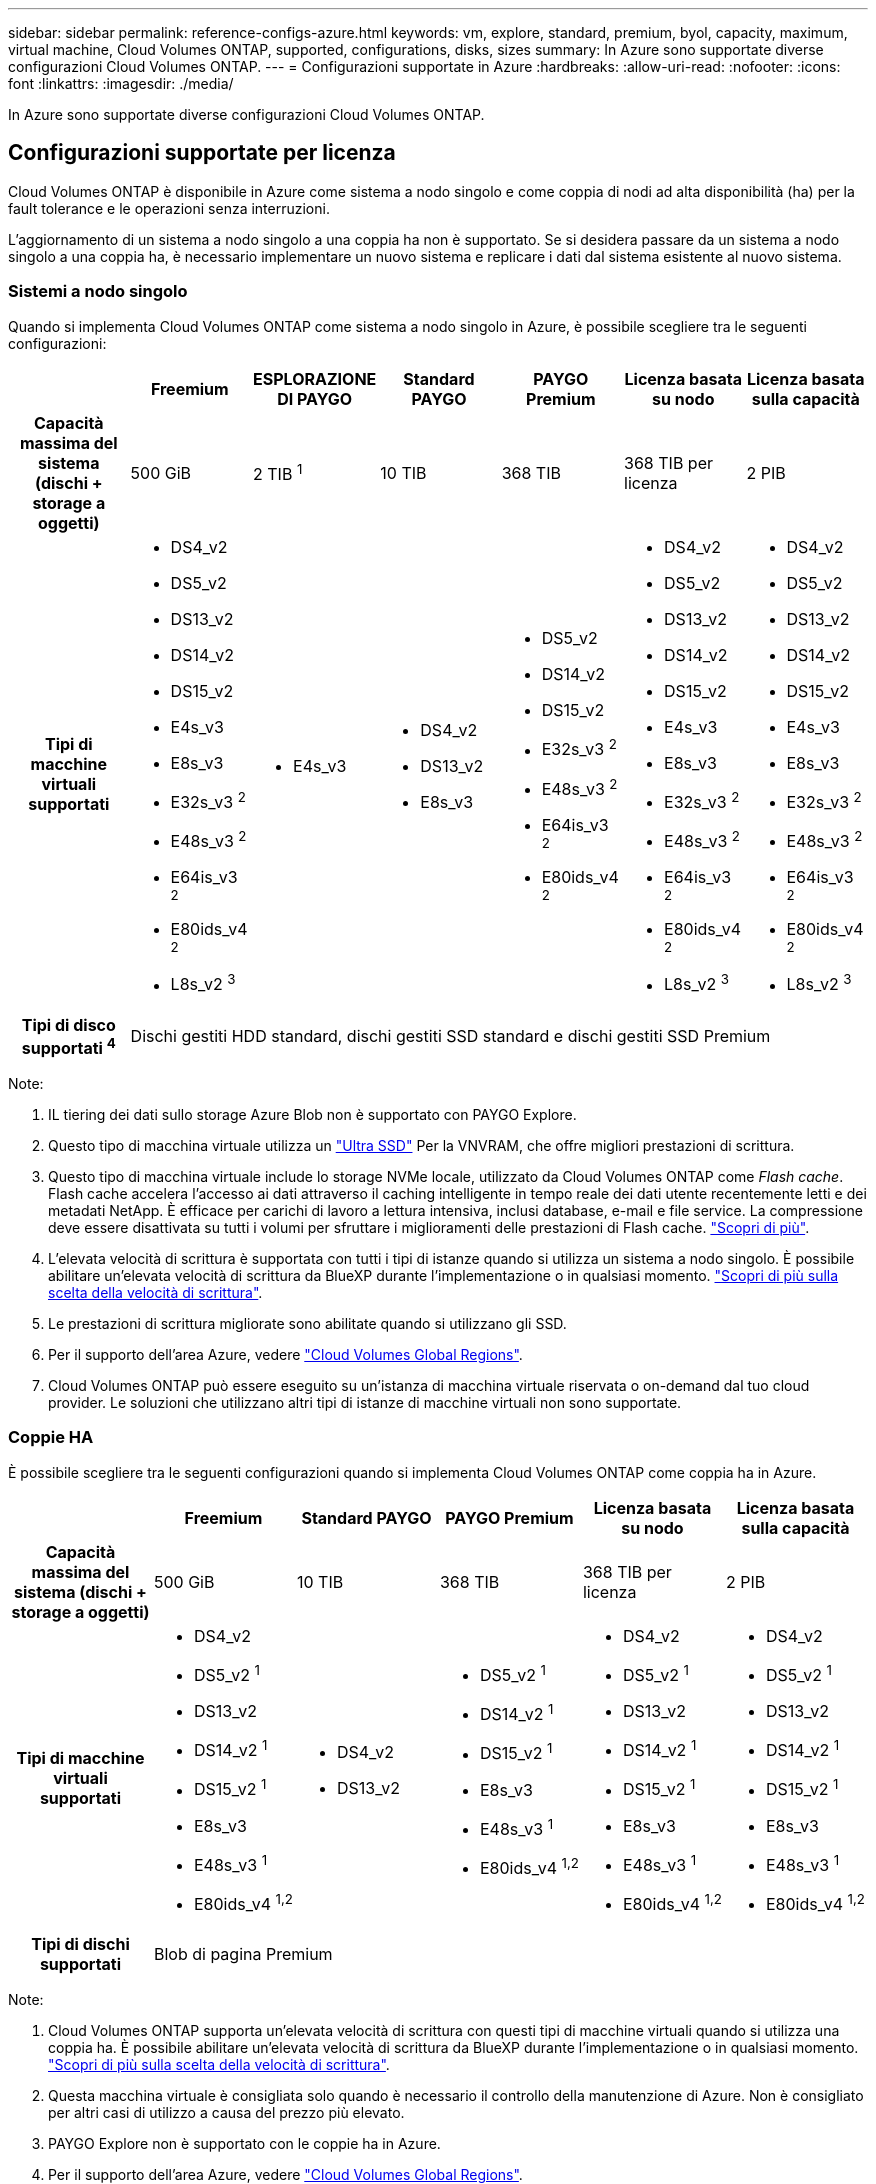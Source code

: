 ---
sidebar: sidebar 
permalink: reference-configs-azure.html 
keywords: vm, explore, standard, premium, byol, capacity, maximum, virtual machine, Cloud Volumes ONTAP, supported, configurations, disks, sizes 
summary: In Azure sono supportate diverse configurazioni Cloud Volumes ONTAP. 
---
= Configurazioni supportate in Azure
:hardbreaks:
:allow-uri-read: 
:nofooter: 
:icons: font
:linkattrs: 
:imagesdir: ./media/


[role="lead"]
In Azure sono supportate diverse configurazioni Cloud Volumes ONTAP.



== Configurazioni supportate per licenza

Cloud Volumes ONTAP è disponibile in Azure come sistema a nodo singolo e come coppia di nodi ad alta disponibilità (ha) per la fault tolerance e le operazioni senza interruzioni.

L'aggiornamento di un sistema a nodo singolo a una coppia ha non è supportato. Se si desidera passare da un sistema a nodo singolo a una coppia ha, è necessario implementare un nuovo sistema e replicare i dati dal sistema esistente al nuovo sistema.



=== Sistemi a nodo singolo

Quando si implementa Cloud Volumes ONTAP come sistema a nodo singolo in Azure, è possibile scegliere tra le seguenti configurazioni:

[cols="h,d,d,d,d,d,d"]
|===
|  | Freemium | ESPLORAZIONE DI PAYGO | Standard PAYGO | PAYGO Premium | Licenza basata su nodo | Licenza basata sulla capacità 


| Capacità massima del sistema (dischi + storage a oggetti) | 500 GiB | 2 TIB ^1^ | 10 TIB | 368 TIB | 368 TIB per licenza | 2 PIB 


| Tipi di macchine virtuali supportati  a| 
* DS4_v2
* DS5_v2
* DS13_v2
* DS14_v2
* DS15_v2
* E4s_v3
* E8s_v3
* E32s_v3 ^2^
* E48s_v3 ^2^
* E64is_v3 ^2^
* E80ids_v4 ^2^
* L8s_v2 ^3^

 a| 
* E4s_v3

 a| 
* DS4_v2
* DS13_v2
* E8s_v3

 a| 
* DS5_v2
* DS14_v2
* DS15_v2
* E32s_v3 ^2^
* E48s_v3 ^2^
* E64is_v3 ^2^
* E80ids_v4 ^2^

 a| 
* DS4_v2
* DS5_v2
* DS13_v2
* DS14_v2
* DS15_v2
* E4s_v3
* E8s_v3
* E32s_v3 ^2^
* E48s_v3 ^2^
* E64is_v3 ^2^
* E80ids_v4 ^2^
* L8s_v2 ^3^

 a| 
* DS4_v2
* DS5_v2
* DS13_v2
* DS14_v2
* DS15_v2
* E4s_v3
* E8s_v3
* E32s_v3 ^2^
* E48s_v3 ^2^
* E64is_v3 ^2^
* E80ids_v4 ^2^
* L8s_v2 ^3^




| Tipi di disco supportati ^4^ 6+| Dischi gestiti HDD standard, dischi gestiti SSD standard e dischi gestiti SSD Premium 
|===
Note:

. IL tiering dei dati sullo storage Azure Blob non è supportato con PAYGO Explore.
. Questo tipo di macchina virtuale utilizza un https://docs.microsoft.com/en-us/azure/virtual-machines/windows/disks-enable-ultra-ssd["Ultra SSD"^] Per la VNVRAM, che offre migliori prestazioni di scrittura.
. Questo tipo di macchina virtuale include lo storage NVMe locale, utilizzato da Cloud Volumes ONTAP come _Flash cache_. Flash cache accelera l'accesso ai dati attraverso il caching intelligente in tempo reale dei dati utente recentemente letti e dei metadati NetApp. È efficace per carichi di lavoro a lettura intensiva, inclusi database, e-mail e file service. La compressione deve essere disattivata su tutti i volumi per sfruttare i miglioramenti delle prestazioni di Flash cache. https://docs.netapp.com/us-en/bluexp-cloud-volumes-ontap/concept-flash-cache.html["Scopri di più"^].
. L'elevata velocità di scrittura è supportata con tutti i tipi di istanze quando si utilizza un sistema a nodo singolo. È possibile abilitare un'elevata velocità di scrittura da BlueXP durante l'implementazione o in qualsiasi momento. https://docs.netapp.com/us-en/bluexp-cloud-volumes-ontap/concept-write-speed.html["Scopri di più sulla scelta della velocità di scrittura"^].
. Le prestazioni di scrittura migliorate sono abilitate quando si utilizzano gli SSD.
. Per il supporto dell'area Azure, vedere https://bluexp.netapp.com/cloud-volumes-global-regions["Cloud Volumes Global Regions"^].
. Cloud Volumes ONTAP può essere eseguito su un'istanza di macchina virtuale riservata o on-demand dal tuo cloud provider. Le soluzioni che utilizzano altri tipi di istanze di macchine virtuali non sono supportate.




=== Coppie HA

È possibile scegliere tra le seguenti configurazioni quando si implementa Cloud Volumes ONTAP come coppia ha in Azure.

[cols="h,d,d,d,d,d"]
|===
|  | Freemium | Standard PAYGO | PAYGO Premium | Licenza basata su nodo | Licenza basata sulla capacità 


| Capacità massima del sistema (dischi + storage a oggetti) | 500 GiB | 10 TIB | 368 TIB | 368 TIB per licenza | 2 PIB 


| Tipi di macchine virtuali supportati  a| 
* DS4_v2
* DS5_v2 ^1^
* DS13_v2
* DS14_v2 ^1^
* DS15_v2 ^1^
* E8s_v3
* E48s_v3 ^1^
* E80ids_v4 ^1,2^

 a| 
* DS4_v2
* DS13_v2

 a| 
* DS5_v2 ^1^
* DS14_v2 ^1^
* DS15_v2 ^1^
* E8s_v3
* E48s_v3 ^1^
* E80ids_v4 ^1,2^

 a| 
* DS4_v2
* DS5_v2 ^1^
* DS13_v2
* DS14_v2 ^1^
* DS15_v2 ^1^
* E8s_v3
* E48s_v3 ^1^
* E80ids_v4 ^1,2^

 a| 
* DS4_v2
* DS5_v2 ^1^
* DS13_v2
* DS14_v2 ^1^
* DS15_v2 ^1^
* E8s_v3
* E48s_v3 ^1^
* E80ids_v4 ^1,2^




| Tipi di dischi supportati 5+| Blob di pagina Premium 
|===
Note:

. Cloud Volumes ONTAP supporta un'elevata velocità di scrittura con questi tipi di macchine virtuali quando si utilizza una coppia ha. È possibile abilitare un'elevata velocità di scrittura da BlueXP durante l'implementazione o in qualsiasi momento. https://docs.netapp.com/us-en/bluexp-cloud-volumes-ontap/concept-write-speed.html["Scopri di più sulla scelta della velocità di scrittura"^].
. Questa macchina virtuale è consigliata solo quando è necessario il controllo della manutenzione di Azure. Non è consigliato per altri casi di utilizzo a causa del prezzo più elevato.
. PAYGO Explore non è supportato con le coppie ha in Azure.
. Per il supporto dell'area Azure, vedere https://bluexp.netapp.com/cloud-volumes-global-regions["Cloud Volumes Global Regions"^].
. Cloud Volumes ONTAP può essere eseguito su un'istanza di macchina virtuale riservata o on-demand dal tuo cloud provider. Le soluzioni che utilizzano altri tipi di istanze di macchine virtuali non sono supportate.




== Dimensioni dei dischi supportate

In Azure, un aggregato può contenere fino a 12 dischi dello stesso tipo e dimensione.



=== Sistemi a nodo singolo

I sistemi a nodo singolo utilizzano dischi gestiti Azure. Sono supportate le seguenti dimensioni dei dischi:

[cols="3*"]
|===
| SSD Premium | SSD standard | HDD standard 


 a| 
* 500 GiB
* 1 TIB
* 2 TIB
* 4 TIB
* 8 TIB
* 16 TIB
* 32 TIB

 a| 
* 100 GiB
* 500 GiB
* 1 TIB
* 2 TIB
* 4 TIB
* 8 TIB
* 16 TIB
* 32 TIB

 a| 
* 100 GiB
* 500 GiB
* 1 TIB
* 2 TIB
* 4 TIB
* 8 TIB
* 16 TIB
* 32 TIB


|===


=== Coppie HA

Le coppie HA utilizzano i blob di pagina Premium. Sono supportate le seguenti dimensioni dei dischi:

* 500 GiB
* 1 TIB
* 2 TIB
* 4 TIB
* 8 TIB

